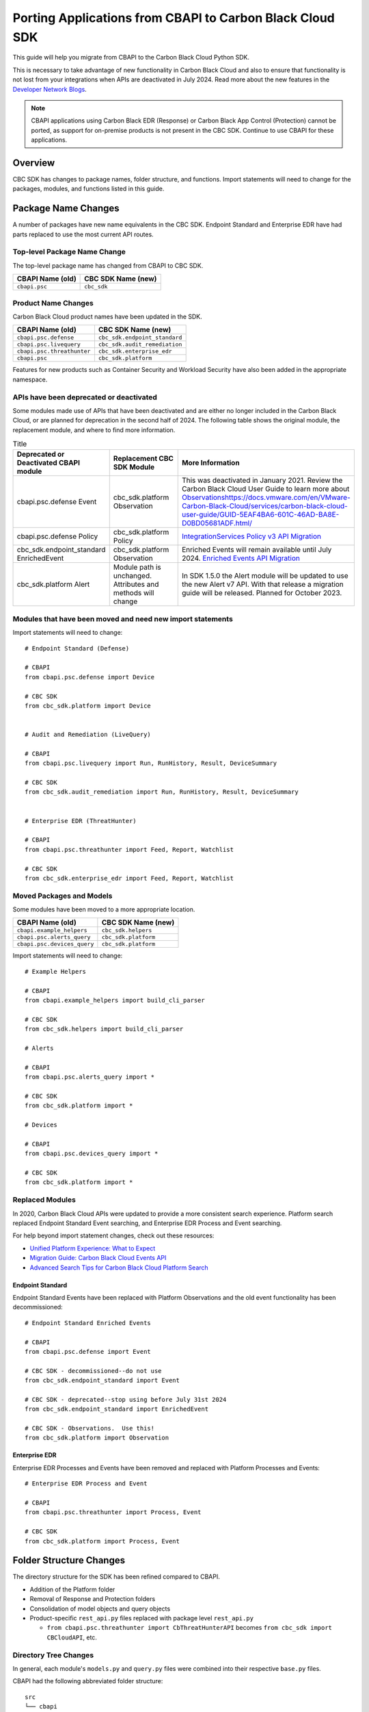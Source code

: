 Porting Applications from CBAPI to Carbon Black Cloud SDK
=========================================================

This guide will help you migrate from CBAPI to the Carbon Black Cloud Python SDK.

This is necessary to take advantage of new functionality in Carbon Black Cloud and also to ensure
that functionality is not lost from your integrations when APIs are deactivated in July 2024.  Read more
about the new features in the `Developer Network Blogs <https://developer.carbonblack.com/blog/>`_.

.. note::

    CBAPI applications using Carbon Black EDR (Response) or Carbon Black App Control (Protection) cannot be ported,
    as support for on-premise products is not present in the CBC SDK. Continue to use CBAPI for these applications.

Overview
--------

CBC SDK has changes to package names, folder structure, and functions. Import statements will need to change for the
packages, modules, and functions listed in this guide.

Package Name Changes
--------------------

A number of packages have new name equivalents in the CBC SDK. Endpoint Standard and Enterprise EDR have had parts
replaced to use the most current API routes.

Top-level Package Name Change
^^^^^^^^^^^^^^^^^^^^^^^^^^^^^

The top-level package name has changed from CBAPI to CBC SDK.

+-----------------+--------------------+
| CBAPI Name (old)| CBC SDK Name (new) |
+=================+====================+
| ``cbapi.psc``   | ``cbc_sdk``        |
+-----------------+--------------------+

Product Name Changes
^^^^^^^^^^^^^^^^^^^^

Carbon Black Cloud product names have been updated in the SDK.

+----------------------------+-------------------------------+
| CBAPI Name (old)           | CBC SDK Name (new)            |
+============================+===============================+
| ``cbapi.psc.defense``      | ``cbc_sdk.endpoint_standard`` |
+----------------------------+-------------------------------+
| ``cbapi.psc.livequery``    | ``cbc_sdk.audit_remediation`` |
+----------------------------+-------------------------------+
| ``cbapi.psc.threathunter`` | ``cbc_sdk.enterprise_edr``    |
+----------------------------+-------------------------------+
| ``cbapi.psc``              | ``cbc_sdk.platform``          |
+----------------------------+-------------------------------+

Features for new products such as Container Security and Workload Security have also been added in the appropriate
namespace.

APIs have been deprecated or deactivated
^^^^^^^^^^^^^^^^^^^^^^^^^^^^^^^^^^^^^^^^

Some modules made use of APIs that have been deactivated and are either no longer included in the Carbon Black Cloud,
or are planned for deprecation in the second half of 2024.  The following table shows
the original module, the replacement module, and where to find more information.


.. list-table:: Title
   :widths: 25 25 50
   :header-rows: 1
   :class: longtable

   * - Deprecated or Deactivated CBAPI module
     - Replacement CBC SDK Module
     - More Information
   * - cbapi.psc.defense Event
     - cbc_sdk.platform Observation
     - This was deactivated in January 2021. Review the Carbon Black Cloud User Guide to learn more about `<Observations https://docs.vmware.com/en/VMware-Carbon-Black-Cloud/services/carbon-black-cloud-user-guide/GUID-5EAF4BA6-601C-46AD-BA8E-D0BD05681ADF.html/>`_
   * - cbapi.psc.defense Policy
     - cbc_sdk.platform Policy
     - `IntegrationServices Policy v3 API Migration <https://developer.carbonblack.com/reference/carbon-black-cloud/guides/api-migration/policy-migration/>`_
   * - cbc_sdk.endpoint_standard EnrichedEvent
     - cbc_sdk.platform Observation
     - Enriched Events will remain available until July 2024. `Enriched Events API Migration <https://developer.carbonblack.com/reference/carbon-black-cloud/guides/api-migration/observations-migration/>`_
   * - cbc_sdk.platform Alert
     - Module path is unchanged. Attributes and methods will change
     - In SDK 1.5.0 the Alert module will be updated to use the new Alert v7 API.  With that release a migration guide will be released. Planned for October 2023.



Modules that have been moved and need new import statements
^^^^^^^^^^^^^^^^^^^^^^^^^^^^^^^^^^^^^^^^^^^^^^^^^^^^^^^^^^^

Import statements will need to change::

    # Endpoint Standard (Defense)

    # CBAPI
    from cbapi.psc.defense import Device

    # CBC SDK
    from cbc_sdk.platform import Device


    # Audit and Remediation (LiveQuery)

    # CBAPI
    from cbapi.psc.livequery import Run, RunHistory, Result, DeviceSummary

    # CBC SDK
    from cbc_sdk.audit_remediation import Run, RunHistory, Result, DeviceSummary


    # Enterprise EDR (ThreatHunter)

    # CBAPI
    from cbapi.psc.threathunter import Feed, Report, Watchlist

    # CBC SDK
    from cbc_sdk.enterprise_edr import Feed, Report, Watchlist

Moved Packages and Models
^^^^^^^^^^^^^^^^^^^^^^^^^

Some modules have been moved to a more appropriate location.

+-----------------------------+------------------------------+
| CBAPI Name (old)            | CBC SDK Name (new)           |
+=============================+==============================+
| ``cbapi.example_helpers``   | ``cbc_sdk.helpers``          |
+-----------------------------+------------------------------+
| ``cbapi.psc.alerts_query``  | ``cbc_sdk.platform``         |
+-----------------------------+------------------------------+
| ``cbapi.psc.devices_query`` | ``cbc_sdk.platform``         |
+-----------------------------+------------------------------+

Import statements will need to change::

    # Example Helpers

    # CBAPI
    from cbapi.example_helpers import build_cli_parser

    # CBC SDK
    from cbc_sdk.helpers import build_cli_parser

    # Alerts

    # CBAPI
    from cbapi.psc.alerts_query import *

    # CBC SDK
    from cbc_sdk.platform import *

    # Devices

    # CBAPI
    from cbapi.psc.devices_query import *

    # CBC SDK
    from cbc_sdk.platform import *

Replaced Modules
^^^^^^^^^^^^^^^^

In 2020, Carbon Black Cloud APIs were updated to provide a more consistent search
experience.  Platform search replaced Endpoint Standard Event searching, and Enterprise EDR Process and Event
searching.

For help beyond import statement changes, check out these resources:

* `Unified Platform Experience: What to Expect`_
* `Migration Guide: Carbon Black Cloud Events API`_
* `Advanced Search Tips for Carbon Black Cloud Platform Search`_

.. _`Unified Platform Experience: What to Expect`: https://community.carbonblack.com/t5/Carbon-Black-Cloud-Discussions/Unified-Platform-Experience-What-to-Expect/m-p/95699#M666
.. _`Migration Guide: Carbon Black Cloud Events API`: https://community.carbonblack.com/t5/Developer-Relations/Migration-Guide-Carbon-Black-Cloud-Events-API/m-p/95915/thread-id/2519
.. _`Advanced Search Tips for Carbon Black Cloud Platform Search`: https://community.carbonblack.com/t5/Carbon-Black-Cloud-Knowledge/Advanced-search-tips-for-Carbon-Black-Cloud-Platform-Search/ta-p/93230

Endpoint Standard
"""""""""""""""""

Endpoint Standard Events have been replaced with Platform Observations and the old event functionality has been
decommissioned::

    # Endpoint Standard Enriched Events

    # CBAPI
    from cbapi.psc.defense import Event

    # CBC SDK - decommissioned--do not use
    from cbc_sdk.endpoint_standard import Event

    # CBC SDK - deprecated--stop using before July 31st 2024
    from cbc_sdk.endpoint_standard import EnrichedEvent

    # CBC SDK - Observations.  Use this!
    from cbc_sdk.platform import Observation

Enterprise EDR
""""""""""""""

Enterprise EDR Processes and Events have been removed and replaced with Platform Processes and Events::

    # Enterprise EDR Process and Event

    # CBAPI
    from cbapi.psc.threathunter import Process, Event

    # CBC SDK
    from cbc_sdk.platform import Process, Event

Folder Structure Changes
------------------------

The directory structure for the SDK has been refined compared to CBAPI.

* Addition of the Platform folder
* Removal of Response and Protection folders
* Consolidation of model objects and query objects
* Product-specific ``rest_api.py`` files replaced with package level ``rest_api.py``

  * ``from cbapi.psc.threathunter import CbThreatHunterAPI`` becomes ``from cbc_sdk import CBCloudAPI``, etc.

Directory Tree Changes
^^^^^^^^^^^^^^^^^^^^^^

In general, each module's ``models.py`` and ``query.py`` files were combined into their respective ``base.py`` files.

CBAPI had the following abbreviated folder structure::

    src
    └── cbapi
        └── psc
            ├── defense
            │   ├── models.py
            │   │   ├── Device
            │   │   ├── Event
            │   │   └── Policy
            │   └── rest_api.py
            │       └── CbDefenseAPI
            ├── livequery
            │   ├── models.py
            │   │   ├── Run
            │   │   ├── RunHistory
            │   │   ├── Result
            │   │   ├── ResultFacet
            │   │   ├── DeviceSummary
            │   │   └── DeviceSummaryFacet
            │   └── rest_api.py
            │       └── CbLiveQueryAPI
            └── threathunter
                ├── models.py
                │   ├── Process
                │   ├── Event
                │   ├── Tree
                │   ├── Feed
                │   ├── Report
                │   ├── IOC
                │   ├── IOC_V2
                │   ├── Watchlist
                │   ├── ReportSeverity
                │   ├── Binary
                │   └── Downloads
                └── rest_api.py
                    └── CbThreatHunterAPI

Each product had a ``models.py`` and ``rest_api.py`` file.

CBC SDK has the following abbreviated folder structure::

    src
    └── cbc_sdk
        ├── audit_remediation
        │   └── base.py
        │       ├── Run
        │       ├── RunHistory
        │       ├── Result
        │       ├── ResultFacet
        │       ├── DeviceSummary
        │       └── DeviceSummaryFacet
        ├── endpoint_standard
        │   └── base.py
        │       ├── Device
        │       ├── Event
        │       ├── Policy
        │       ├── EnrichedEvent
        │       └── EnrichedEventFacet
        ├── enterprise_edr
        │   ├── base.py
        │   ├── threat_intelligence.py
        │   │   ├── Watchlist
        │   │   ├── Feed
        │   │   ├── Report
        │   │   ├── ReportSeverity
        │   │   ├── IOC
        │   │   └── IOC_V2
        │   └── ubs.py
        │       ├── Binary
        │       └── Downloads
        └── platform
        │   ├── alerts.py
        │   │    ├── WatchlistAlert
        │   │    ├── CBAnalyticsAlert
        │   │    ├── Workflow
        │   │    └── WorkflowStatus
        │   ├── processes.py
        │   │    ├── Process
        │   │    ├── ProcessFacet
        │   ├── events.py
        │   │    ├── Event
        │   │    └── EventFacet
        │   └── devices.py
        │       └── Device
        └── rest_api.py
            └── CBCloudAPI.py

Now, each product has either a ``base.py`` file with all of its objects, or categorized files like
``platform.alerts.py`` and ``platform.devices.py``.  The package level ``rest_api.py`` replaced each product-specific
``rest_api.py`` file.

Function Changes
----------------

**Helper Functions:**

+--------------------------------------------------------+-------------------------------------------+
| CBAPI Name (old)                                       | CBC SDK Name (new)                        |
+========================================================+===========================================+
| ``cbapi.example_helpers.get_cb_defense_object()``      | ``cbc_sdk.helpers.get_cb_cloud_object()`` |
| ``cbapi.example_helpers.get_cb_livequery_object()``    |                                           |
| ``cbapi.example_helpers.get_cb_threathunter_object()`` |                                           |
| ``cbapi.example_helpers.get_cb_psc_object()``          |                                           |
+--------------------------------------------------------+-------------------------------------------+

**Audit and Remediation Queries:**

+--------------------------------------+-----------------------------------------------+
| CBAPI Name (old)                     | CBC SDK Name (new)                            |
+======================================+===============================================+
| ``cb.query(sql_query)``              | ``cb.select(Run).where(sql=sql_query)``       |
+--------------------------------------+-----------------------------------------------+
| ``cb.query_history(query_string)``   | ``cb.select(RunHistory).where(query_string)`` |
+--------------------------------------+-----------------------------------------------+
| ``cb.query(sql_query).policy_ids()`` | ``cb.select(Run).policy_id()``                |
+--------------------------------------+-----------------------------------------------+

**API Objects:**

+----------------------------------------------+------------------------+
| CBAPI Name (old)                             | CBC SDK Name (new)     |
+==============================================+========================+
| ``cbapi.psc.defense.CbDefenseAPI``           | ``cbc_sdk.CBCloudAPI`` |
| ``cbapi.psc.livequery.CbLiveQueryAPI``       |                        |
| ``cbapi.psc.threathunter.CbThreatHunterAPI`` |                        |
| ``cbapi.psc.CbPSCBaseAPI``                   |                        |
+----------------------------------------------+------------------------+

